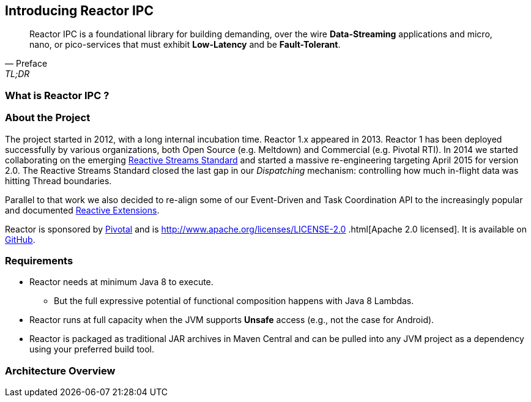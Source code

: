 [[getting-started]]
== *Introducing Reactor IPC*

[quote, Preface, TL;DR]
Reactor IPC is a foundational library for building demanding, over the wire *Data-Streaming* applications and micro,
nano, or
 pico-services that must exhibit *Low-Latency* and be *Fault-Tolerant*.

[[start]]
=== What is Reactor IPC ?


=== About the Project

The project started in 2012, with a long internal incubation time. Reactor 1.x appeared in 2013. Reactor 1 has been deployed successfully by various organizations, both Open Source (e.g. Meltdown) and Commercial (e.g. Pivotal RTI). In 2014 we started collaborating on the emerging <<gettingstarted.adoc/#reactivestreams,Reactive Streams Standard>> and started a massive re-engineering targeting April 2015 for version 2.0. The Reactive Streams Standard closed the last gap in our _Dispatching_ mechanism: controlling how much in-flight data was hitting Thread boundaries.

Parallel to that work we also decided to re-align some of our Event-Driven and Task Coordination API to the increasingly popular and documented <<gettingstarted.adoc/#rx,Reactive Extensions>>.

Reactor is sponsored by http://pivotal.io[Pivotal] and is http://www.apache.org/licenses/LICENSE-2.0
.html[Apache 2.0 licensed]. It is available on https://github.com/reactor/reactor-ipc[GitHub].

=== Requirements

* Reactor needs at minimum Java 8 to execute.
** But the full expressive potential of functional composition happens with Java 8 Lambdas.
* Reactor runs at full capacity when the JVM supports *Unsafe* access (e.g., not the case for Android).
* Reactor is packaged as traditional JAR archives in Maven Central and can be pulled into any JVM project as a dependency using your preferred build tool.

[[architecture]]
=== Architecture Overview
.The main modules present in Reactor IPC
